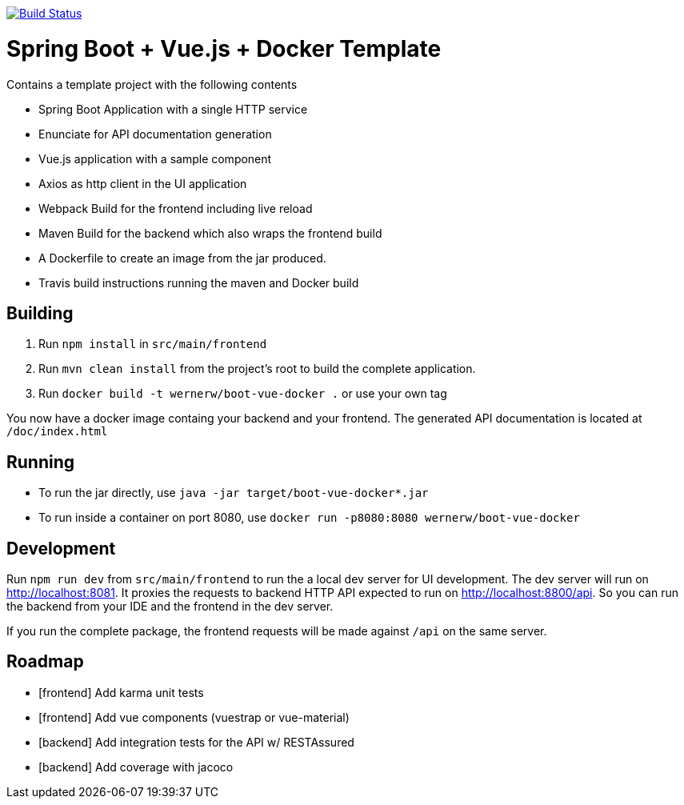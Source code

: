 image:https://travis-ci.org/wwerner/boot-vue-docker.svg?branch=master["Build Status", link="https://travis-ci.org/wwerner/boot-vue-docker"]

= Spring Boot + Vue.js + Docker Template

Contains a template project with the following contents

* Spring Boot Application with a single HTTP service
* Enunciate for API documentation generation
* Vue.js application with a sample component
* Axios as http client in the UI application
* Webpack Build for the frontend including live reload
* Maven Build for the backend which also wraps the frontend build
* A Dockerfile to create an image from the jar produced.
* Travis build instructions running the maven and Docker build


== Building

. Run `npm install` in `src/main/frontend`
. Run `mvn clean install` from the project's root to build the complete application.
. Run `docker build -t wernerw/boot-vue-docker .` or use your own tag

You now have a docker image containg your backend and your frontend.
The generated API documentation is located at `/doc/index.html`

== Running

* To run the jar directly, use `java -jar target/boot-vue-docker*.jar`
* To run inside a container on port 8080, use `docker run -p8080:8080 wernerw/boot-vue-docker`

== Development

Run `npm run dev` from `src/main/frontend` to run the a local dev server for UI development. The dev server will run on http://localhost:8081. It proxies the requests to backend HTTP API expected to run on http://localhost:8800/api. So you can run the backend from your IDE and the frontend in the dev server.

If you run the complete package, the frontend requests will be made against `/api` on the same server.

== Roadmap

* [frontend] Add karma unit tests
* [frontend] Add vue components (vuestrap or vue-material)
* [backend] Add integration tests for the API w/ RESTAssured
* [backend] Add coverage with jacoco
